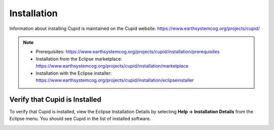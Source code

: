 Installation
============

Information about installing Cupid is maintained on the Cupid website:
https://www.earthsystemcog.org/projects/cupid/

.. note::

   * Prerequisites: https://www.earthsystemcog.org/projects/cupid/installation/prerequisites
   * Installation from the Eclipse marketplace: https://www.earthsystemcog.org/projects/cupid/installation/marketplace
   * Installation with the Eclipse installer: https://www.earthsystemcog.org/projects/cupid/installation/eclipseinstaller


Verify that Cupid is Installed
------------------------------

To verify that Cupid is installed, view the Eclipse Installation Details by selecting
**Help -> Installation Details** from the Eclipse menu.  You should see Cupid in the list
of installed software.

.. image:: images/install_details.png
    :scale: 70%